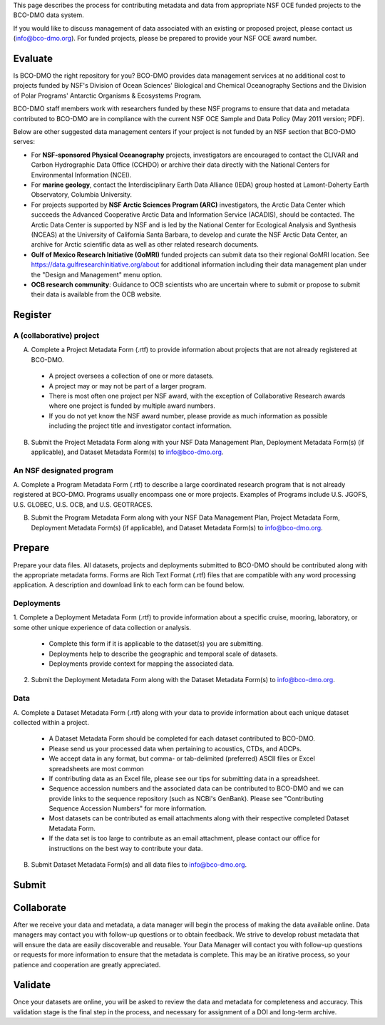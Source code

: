 
This page describes the process for contributing metadata
and data from appropriate NSF OCE funded projects to the BCO-DMO data system.

If you would like to discuss management of data associated with an existing or
proposed project, please contact us (info@bco-dmo.org). For funded projects, please
be prepared to provide your NSF OCE award number.



Evaluate
========
Is BCO-DMO the right repository for you? BCO-DMO provides data management services at no additional cost to projects funded
by NSF's Division of Ocean Sciences' Biological and Chemical Oceanography Sections and the
Division of Polar Programs' Antarctic Organisms & Ecosystems Program.

BCO-DMO staff members work with researchers funded by these NSF programs to ensure that data and
metadata contributed to BCO-DMO are in compliance with the current NSF OCE Sample and Data Policy
(May 2011 version; PDF).

Below are other suggested data management centers if your project is not funded by an NSF section that
BCO-DMO serves:

* For **NSF-sponsored Physical Oceanography** projects, investigators are encouraged to contact
  the CLIVAR and Carbon Hydrographic Data Office (CCHDO) or archive their data directly
  with the National Centers for Environmental Information (NCEI).
* For **marine geology**, contact the Interdisciplinary Earth Data Alliance (IEDA) group
  hosted at Lamont-Doherty Earth Observatory, Columbia University.
* For projects supported by **NSF Arctic Sciences Program (ARC)** investigators,
  the Arctic Data Center which succeeds the Advanced Cooperative Arctic Data and Information Service (ACADIS),
  should be contacted. The Arctic Data Center is supported by NSF and is led by the
  National Center for Ecological Analysis and Synthesis (NCEAS) at the University of California Santa Barbara,
  to develop and curate the NSF Arctic Data Center, an archive for Arctic scientific data as well as other related
  research documents.
* **Gulf of Mexico Research Initiative (GoMRI)** funded projects can submit data tso their regional GoMRI location.
  See https://data.gulfresearchinitiative.org/about for additional information including their data
  management plan under the "Design and Management" menu option.
* **OCB research community**: Guidance to OCB scientists who are uncertain where to submit or propose to
  submit their data is available from the OCB website.


Register
========
A (collaborative) project
~~~~~~~~~~~~~~~~~~~~~~~~~~
A. Complete a Project Metadata Form (.rtf) to provide information about projects that are not already registered at BCO-DMO.

  * A project oversees a collection of one or more datasets.
  * A project may or may not be part of a larger program.
  * There is most often one project per NSF award, with the exception of Collaborative Research awards where one project is funded by multiple award numbers.
  * If you do not yet know the NSF award number, please provide as much information as possible including the project title and investigator contact information.

B. Submit the Project Metadata Form along with your NSF Data Management Plan, Deployment Metadata Form(s) (if applicable), and Dataset Metadata Form(s) to info@bco-dmo.org.

An NSF designated program
~~~~~~~~~~~~~~~~~~~~~~~~~~~~~~~~~~~
A. Complete a Program Metadata Form (.rtf) to describe a large coordinated research program that is not already registered at BCO-DMO.
Programs usually encompass one or more projects.
Examples of Programs include U.S. JGOFS, U.S. GLOBEC, U.S. OCB, and U.S. GEOTRACES.

B. Submit the Program Metadata Form along with your NSF Data Management Plan, Project Metadata Form, Deployment Metadata Form(s) (if applicable), and Dataset Metadata Form(s) to info@bco-dmo.org.



Prepare
=======
Prepare your data files. All datasets, projects and deployments submitted to BCO-DMO should be contributed along with the appropriate metadata forms.
Forms are Rich Text Format (.rtf) files that are compatible with any word processing application. A description and download link
to each form can be found below.


Deployments
~~~~~~~~~~~
1. Complete a Deployment Metadata Form (.rtf) to provide information about a specific cruise, mooring, laboratory, or some
other unique experience of data collection or analysis.

  * Complete this form if it is applicable to the dataset(s) you are submitting.
  * Deployments help to describe the geographic and temporal scale of datasets.
  * Deployments provide context for mapping the associated data.

2. Submit the Deployment Metadata Form along with the Dataset Metadata Form(s) to info@bco-dmo.org.

Data
~~~~
A. Complete a Dataset Metadata Form (.rtf) along with your data to provide information about each unique
dataset collected within a project.

  * A Dataset Metadata Form should be completed for each dataset contributed to BCO-DMO.
  * Please send us your processed data when pertaining to acoustics, CTDs, and ADCPs.
  * We accept data in any format, but comma- or tab-delimited (preferred) ASCII files or Excel spreadsheets are most common
  * If contributing data as an Excel file, please see our tips for submitting data in a spreadsheet.
  * Sequence accession numbers and the associated data can be contributed to BCO-DMO and we can provide links to the sequence repository (such as NCBI's GenBank). Please see "Contributing Sequence Accession Numbers" for more information.
  * Most datasets can be contributed as email attachments along with their respective completed Dataset Metadata Form.
  * If the data set is too large to contribute as an email attachment, please contact our office for instructions on the best way to contribute your data.

B. Submit Dataset Metadata Form(s) and all data files to info@bco-dmo.org.

Submit
=======




Collaborate
===========
After we receive your data and metadata, a data manager will begin the process of making the data available online. Data managers may
contact you with follow-up questions or to obtain feedback. We strive to develop robust metadata that will ensure the data are easily
discoverable and reusable. Your Data Manager will contact you with follow-up questions or requests for more information to ensure that the
metadata is complete. This may be an itirative process, so your patience and cooperation are greatly appreciated.


Validate
========
Once your datasets are online, you will be asked to review the data and metadata for completeness and accuracy.
This validation stage is the final step in the process, and necessary for assignment of a DOI and long-term archive.
